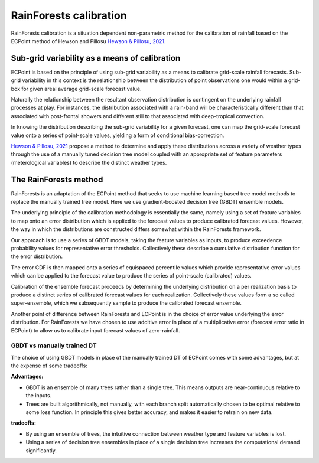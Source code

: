 #######################################
RainForests calibration
#######################################

RainForests calibration is a situation dependent non-parametric method for the
calibration of rainfall based on the ECPoint method of Hewson and Pillosu 
`Hewson & Pillosu, 2021`_.

.. _Hewson & Pillosu, 2021: https://www.nature.com/articles/s43247-021-00185-9

****************************************************
Sub-grid variability as a means of calibration
****************************************************

ECPoint is based on the principle of using sub-grid variability as a means to
calibrate grid-scale rainfall forecasts. Sub-grid variability in this context is
the relationship between the distribution of point observations one would within
a grid-box for given areal average grid-scale forecast value.

Naturally the relationship between the resultant observation distribution is
contingent on the underlying rainfall processes at play. For instances, the
distribution associated with a rain-band will be characteristically different
than that associated with post-frontal showers and different still to that
associated with deep-tropical convection.

In knowing the distribution describing the sub-grid variability for a given
forecast, one can map the grid-scale forecast value onto a series of point-scale
values, yielding a form of conditional bias-correction.

`Hewson & Pillosu, 2021`_ propose a method to determine and apply these distributions
across a variety of weather types through the use of a manually tuned decision tree model coupled
with an appropriate set of feature parameters (meterological variables) to describe
the distinct weather types.

****************************
The RainForests method
****************************

RainForests is an adaptation of the ECPoint method that seeks to use machine learning
based tree model methods to replace the manually trained tree model. Here we use
gradient-boosted decision tree (GBDT) ensemble models.

The underlying principle of the calibration methodology is essentially the same, namely
using a set of feature variables to map onto an error distribution which is applied to
the forecast values to produce calibrated forecast values. However, the way in which the distributions are constructed differs somewhat within the RainForests
framework.

Our approach is to use a series of GBDT models, taking the feature variables as inputs,
to produce exceedence probability values for representative error thresholds. Collectively
these describe a cumulative distribution function for the error distribution.

The error CDF is then mapped onto a series of equispaced percentile values which
provide representative error values which can be applied to the forecast value to
produce the series of point-scale (calibrated) values.

Calibration of the ensemble forecast proceeds by determining the underlying
distribution on a per realization basis to produce a distinct series of calibrated forecast
values for each realization. Collectively these values form a so called super-ensemble,
which we subsequently sample to produce the calibrated forecast ensemble.

Another point of difference between RainForests and ECPoint is in the choice of
error value underlying the error distribution. For RainForests we have chosen to
use additive error in place of a multiplicative error (forecast error ratio in ECPoint)
to allow us to calibrate input forecast values of zero-rainfall.

===========================
GBDT vs manually trained DT
===========================

The choice of using GBDT models in place of the manually trained DT of ECPoint comes
with some advantages, but at the expense of some tradeoffs:

**Advantages:**

* GBDT is an ensemble of many trees rather than a single tree. This means outputs are 
  near-continuous relative to the inputs.
* Trees are built algorithmically, not manually, with each branch split automatically chosen
  to be optimal relative to some loss function. In principle this gives better accuracy, and
  makes it easier to retrain on new data.

**tradeoffs:**

* By using an ensemble of trees, the intuitive connection between weather type and feature
  variables is lost.
* Using a series of decision tree ensembles in place of a single decision tree increases
  the computational demand significantly.